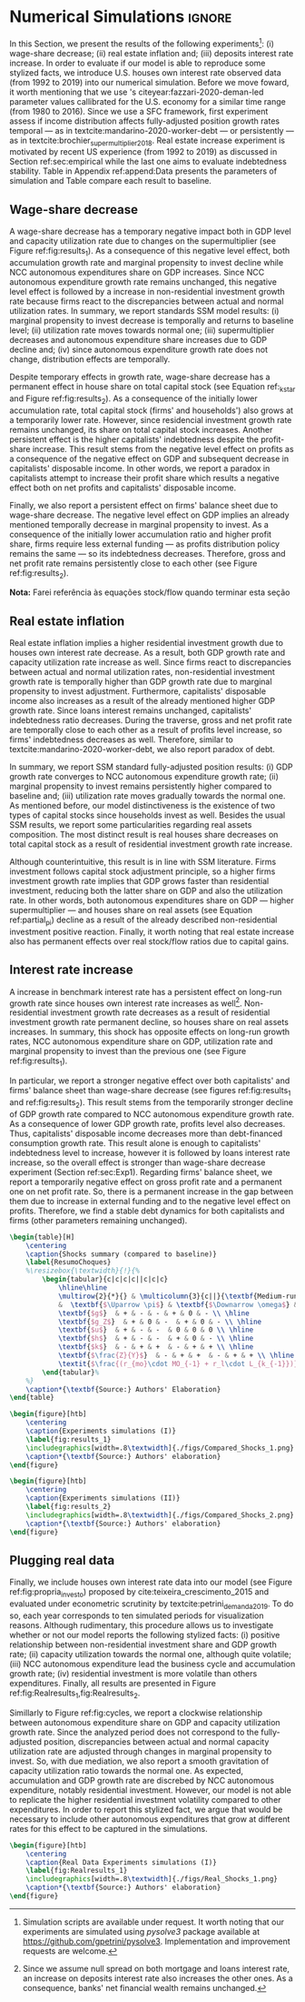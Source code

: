 

* Simulation TODOs and setups                                      :noexport:

#+BEGIN_SRC ipython :tangle ./codes/SFC_setup.py :async t :session SFC :results output :export none
from pysolve3.model import Model
from pysolve3.utils import SolveSFC, ShockModel, SummaryShock, SFCTable

from datetime import datetime
t1 = datetime.now()

import pandas as pd
import numpy as np
import matplotlib.pyplot as plt
import matplotlib.patheffects as pe
import seaborn as sns
import networkx as nx
import sympy as sp
from sympy import pprint, cse

def model(
    alpha = 0.5, # Fazzarri Calibration
    gamma_F = 0.08,
    gamma_u = 0.09, # Fazzarri Calibration
    g_Z = 0.025, # Fazzarri Calibration
    omega = 0.5,
    rm = 0.01,
    spread_l = 0,
    spread_mo = 0,
    un = 0.8,
    v = 1.2, # Fazzarri Calibration
    phi_0 = 0.025, # Fazzarri Calibration
    phi_1 = 0.1,
    infla = 0.0,
    phparam=1.0,
    R = 0.7,
    real = -1, # Flags (Real Data)
    gC = 0.025 # (Real Data)
):
  """
  phparam: 1.0 means no inflation
  """
  model = Model()
  model.set_var_default(0) 
  model.var('C', desc='Consumption')
  model.var('Cw', desc='Workers Consumption', default=112)
  model.var('Ck', desc='Capitalist Consumption', default=68)
  model.var('FD', desc='Distributed profits')
  model.var('Fn', desc='Net profits')
  model.var('FT', desc='Total Profits')
  model.var('FU', desc='Retained profits')
  model.var('gk', desc='Capital growth rate')
  model.var('g_Z', desc='Autonomous grouth rate')
  model.var('h', desc='Marginal propensity to invest (non-residential)', default=0.03)
  model.var('I_t', desc='Investment', default = 100) # 200
  model.var('I_f', desc='Non-residential investment') # 100
  model.var('I_h', desc='Residential investment', default = 100) # 100
  model.var('Is', desc='Residential investment (Supply)', default = 100) # 100
  model.var('K_HS', desc='Houses supply', default=500) # 500
  model.var('K_HD', desc='Houses demand', default=500) # 500
  model.var('K_f', desc='Non-residential capital', default = 1000) # 10000
  model.var('Knom', desc='Nominal Capital', default=1500)
  model.var('K', desc='Real Capital', default=1500)
  model.var('K_k', desc="% of Kf in total")
  model.var('K_kr', desc="nominal % of Kf in total")
  model.var('L', desc='Total Loans') # 100
  model.var('Lf', desc='Firms Loans') # 100
  model.var('Lk', desc='Capitalist Loans') # 100
  model.var('M', desc='Money deposits') # 300
  model.var('M_h', desc='Households deposits')
  model.var('MO', desc='Mortgages') # 200
  model.var('NFW_h', desc='Households Capitalist Net Financial Wealth')
  model.var('NFW_hw', desc='Workers Net Financial Wealth', default=0)
  model.var('NFW_f', desc='Firms Net Financial Wealth')
  model.var('NFW_b', desc='Banks Net Financial Wealth')
  model.var('own', desc='Own interest rate')
  model.var('ph', desc='House price', default = 1)
  model.var('rl', desc='Interests rates on loans')
  model.var('rmo', desc='Interests rates on mortgages')
  model.var('S_hw', desc='Workers savings')
  model.var('S_hk', desc='Capitalist savings')
  model.var('u', desc='Capacity utilization ratio', default=0.7)
  model.var('V_h', desc='Household net nominal wealth')
  model.var('V_hr', desc='Household net real wealth')
  model.var('V_f', desc='Firms net wealth')
  model.var('V_b', desc='Banks net wealth')
  model.var('W', desc='Wages')
  model.var('Y', desc='GDP', default=280)
  model.var('Yk', desc='Capacity', default=1100)
  model.var('YDw', desc='Workers disposable income')
  model.var('YDk', desc='Capitalists disposable income')
  model.var('Z', desc='Autonomous expenditures')
  
  model.param('alpha', desc='Propensity to consume out of wages', default=alpha)
  model.param('gamma_F', desc='% of undistributed profits', default=gamma_F)
  model.param('gamma_u', desc='Adjustment parameter for the marginal propensity to invest', default=gamma_u) # 0.01
  model.param('omega', desc='Wage-share', default = omega)
  model.param('rm', desc='Interest rates on money deposits', default=rm) # 0.02
  model.param('spread_l', desc='Spread for loans', default=spread_l)
  model.param('spread_mo', desc='Spread for mortgages', default=spread_mo)
  model.param('un', desc='Normal capacity utilization ratio', default=un)
  model.param('v', desc='Capitl-Output ratio', default=v)
  model.param('phi_0', desc='Autonomous housing investment component',default = phi_0)
  model.param('phi_1', desc='Housing investment sensitivity to own interest rate', default = phi_1)
  model.param('R', desc='Autonomous ratio', default=R)
  model.param('infla', desc='infla value', default = infla)
  model.param('gC', desc='Autonomous consumption growth rate', default = gC)
  model.param('real', desc='Real data flag. True > 0. False < 0', default = real)  
  
  # General equations
  model.add('C = Cw + Ck')
  model.add('I_t = I_f + I_h') # Eq2
  model.add('Yk = K_f(-1)/v') # Eq 4
  model.add('u = Y/Yk') # Eq 5
  model.add('W = omega*Y') # Eq 6
  model.add('gk = h*u/v') # Eq 7
  model.add('Knom = K_HD*ph + K_f') # Eq 8 
  model.add('K = K_HD + K_f') # Eq 8 
  model.add('Z = I_h + Ck') # Eq 9
  model.add('Y = C + I_t') # Eq1
  
  # Workers equations
  model.add('Cw = alpha*W') # Eq 14
  model.add('YDw = W') # Eq 10
  model.add('S_hw = YDw - Cw') # Eq 11
  model.add('NFW_hw = S_hw')
    
  # Capitalist equations
  model.add('YDk = FD + rm*M_h(-1) - rmo*MO(-1) - rl*Lk(-1)')
  
  model.add('Ck = if_true(real>0)*(1+gC)*Ck(-1) + if_true(real<0)*R*Z')
  model.add('S_hk = YDk - Ck') # Eq 11
  model.add('d(MO) = I_h') # Eq 12
  model.add('d(Lk) = Ck')
  model.add('d(M_h) = S_hk + d(Lk)')
  model.add('V_h =  M_h  + K_HD*ph - MO - Lk') # Eq 15 
  model.add('V_hr =  M_h  + K_HD - MO - Lk') # Eq 15 
  model.add('NFW_h = S_hk - I_h') # Eq 16
  
  # Firms
  model.add('d(Lf) = I_f - FU') # Eq 15
  model.add('FT = (1-omega)*Y') # Eq 16
  model.add('Fn = FT -rl*Lf(-1)')
  model.add('FU = gamma_F*(Fn)') # Eq 17
  model.add('FD = (1 - gamma_F)*(Fn)') # Eq 18
  model.add('I_f = h*Y') # Eq 19
  model.add('d(K_f) = I_f') # 20
  model.add('h = h(-1)*gamma_u*(u-un) + h(-1)') # Eq 21 # Version without corridor
  model.add('V_f = K_f - Lf') # Eq 22
  model.add('NFW_f = FU - I_f') # Eq 23
  
  # Banks
  model.add('rmo = (1+spread_mo)*rm') # Eq 25
  model.add('rl = (1+spread_l)*rm') # Eq 26
  model.add('NFW_b = rl*L(-1) + rmo*MO(-1) - rm*M(-1)') # Eq 28
  model.add('V_b = L + MO - M') # Eq 27
  model.add('d(L) = d(Lf) + d(Lk)')
  model.add('d(M) = d(M_h)')
  
  
  # Residential investment
  model.add('K_HS = K_HD') # Eq 29
  model.add('Is = I_h')
  model.add('d(K_HD) = I_h') # Eq 30
  model.add('I_h = (1+g_Z)*I_h(-1)') # Eq 31
  model.add('K_k = K_HD/K') 
  model.add('K_kr = K_k*ph') 
  model.add('ph =(1+infla)*ph(-1)')
  model.add('own = ((1+rmo)/(1+infla)) -1')  
  model.add('g_Z = phi_0 - phi_1*own') 
  
  return model

def clock_plots(shock, filename, variable):
    shock["TIME"] = [i+1 for i in range(len(shock.index))]
    shock["Ih/Y"] = shock["I_h"]/shock["Y"]
    shock["I/Y"] = shock["I_t"]/shock["Y"]
    shock["Z/Y"] = shock["Z"]/shock["Y"]
    shock["gY"] = shock["Y"].pct_change()
    
    sns.set_context('talk')
    fig, ax = plt.subplots(1,3,figsize=(24,5)
                          )
    
    sns.scatterplot(y = 'Ih/Y', x='u', data=shock, size="TIME", sizes = (1,200), 
                    color = 'black', legend=False, ax=ax[0])
    sns.lineplot(y = 'Ih/Y', x='u', data=shock, sort=False, color = 'black', ax=ax[0])
    ax[0].set_title("(A) Residential investment share on GDP\n VS. Capacity utilization ratio")
    
    sns.scatterplot(y = 'Z/Y', x='u', data=shock, size="TIME", sizes = (1,200), color = 'black', legend=False, ax=ax[1])
    sns.lineplot(y = 'Z/Y', x='u', data=shock, sort=False, color = 'black', ax=ax[1])
    ax[1].set_title("(B) Autonomous Expenditure share\n VS Capacity utilization")
    
    sns.scatterplot(y = 'I/Y', x='gY', data=shock, size="TIME", sizes = (1,200), color = 'black', legend=False, ax=ax[2])
    sns.lineplot(y = 'I/Y', x='gY', data=shock, sort=False, color = 'black', ax=ax[2])
    ax[2].set_title("(C) Total investment share\n VS GDP growth rate")
    
    
    sns.despine()
    
    fig.savefig("./figs/" + filename, dpi = 600)

def plot_shock(filename, shock, df):
    """
    This function plots some selected variables
    
    filename: name to save the plot (str)
    shock: df returned by ShockModel function
    """
    sns.set_context('talk')
    fig, ax = plt.subplots(2,2, figsize=(16,10))

    shock[["Y"]].pct_change().plot(
        title = "Growth rates", ax = ax[0,0], 
        ls = ('--'), lw=3,
    )
    shock[["K"]].pct_change().plot(
        title = "Growth rates", ax = ax[0,0], 
        ls = (':'), lw=3
    )
    shock[["I_h"]].pct_change().plot(
        title = "Growth rates", ax = ax[0,0], 
        ls = ('-'), lw=3,
    )
    shock[["I_f"]].pct_change().plot(
        title = "Growth rates", ax = ax[0,0], 
        ls = ('-.'), lw=3,
    )
    ax[0,0].axhline(y=shock["g_Z"].iloc[-1], color = "black", ls = "--", lw=2.5)
    #ax[0,0].set_yticklabels(['{:,.1%}'.format(x) for x in ax[0,0].get_yticks()])
    ax[0,0].legend(loc='upper center', bbox_to_anchor=(0.5, -0.06),
                   labels = ["$Y$", "$K$", "$I_h$", "$I_f$"],
              fancybox=True, shadow=True, ncol=2)
    ax[0,0].ticklabel_format(useOffset=False)

    ((shock["Z"]/shock['Y'])).plot(
        title = "Autonomous expenditures share on GDP", ax = ax[0,1], ls = ('-'), lw=3, color='darkred')
    
    ax[0,1].set_ylim(auto=True)
    ax[0,1].legend(loc='upper center', bbox_to_anchor=(0.5, -0.08),
                   labels=['$Z/Y$'],
              fancybox=True, shadow=True, ncol=2)

    shock['u'].plot(title = 'Capacity utilization ratio', ax=ax[1,0], legend = False, color = "darkred", lw = 3, )
    ax[1,0].axhline(y = shock['un'].iloc[-1], ls ='--', color = "gray")
    #ax[1,0].set_yticklabels(['{:,.2%}'.format(x) for x in ax[1,0].get_yticks()])
    ax[1,0].ticklabel_format(useOffset=False)

    shock['h'].plot(title = 'Marginal propensity to invest', ax=ax[1,1], legend = False, color = "darkred", lw = 3, )
    ax[1,1].axhline(y = df['h'].iloc[-1], ls ='--', color = "gray")
    ax[1,1].ticklabel_format(useOffset=False)
    
    sns.despine()
    plt.tight_layout(rect=[0, 0.03, 1, 0.95])


    fig.savefig("./figs/" + filename, dpi = 600)

def plot_norms(filename, shock, df):
    """
    This function plots some selected variables
    
    filename: name to save the plot (str)
    shock: df returned by ShockModel function
    """
    sns.set_context('talk')
    fig, ax = plt.subplots(2,2, figsize=(16,10))

    ((shock["YDk"]/shock['V_h'])**(1)).plot(title = "Flow/Stock", ax = ax[0,0], ls = (':'), lw=3)
    ((shock["YDk"]/shock['V_hr'])**(1)).plot(ax = ax[0,0], ls = ('-'), lw=3)
    ((shock["FU"]/shock['V_f'])**(1)).plot(ax = ax[0,0], ls = ('-'), lw=3)
    
    ax[0,0].set_yticklabels(['{:,.1%}'.format(x) for x in ax[0,0].get_yticks()])
    ax[0,0].legend(loc='upper center', bbox_to_anchor=(0.5, -0.08),
                   labels = [
                       "$YDk/V_{hk}$",
                       "$YDk/V_{hkr}$",
                       "$FU$/V_f",
                            ],
              fancybox=True, shadow=True, ncol=2)
    #ax[0,0].ticklabel_format(useOffset=False)
    
    shock['K_k'].plot(color = "darkred", 
                      title = "Housing share on\nTotal Capital Stock", 
                      label = "$\k$", legend = False, ax = ax[0,1], lw = 3, )
    ax[0,1].axhline(y = df['K_k'].iloc[-1], ls ='--', color = "gray")
    ax[0,1].ticklabel_format(useOffset=False)
    
    (shock["MO"]*shock["rmo"][1:]/shock['YDk'][1:]).plot(
        title="Debt service on\nDisposable income", ax = ax[1,0], ls = ('-'), lw=3)
    ((shock["Lk"]*shock["rl"][1:])/shock['YDk'][1:]).plot(ax = ax[1,0], ls = ('-'), lw=3)
    ((shock["MO"]*shock["rmo"][1:] + shock["Lk"]*shock["rl"][1:])/shock['YDk'][1:]).plot( ax = ax[1,0], ls = ('-'), lw=3)
    ax[1,0].set_yticklabels(['{:,.1%}'.format(x) for x in ax[1,0].get_yticks()])
    ax[1,0].legend(loc='upper center', bbox_to_anchor=(0.5, -0.1),
                   labels = [
                       'Mortgage',
                       'Loans',
                       'Total'
                            ],
              fancybox=True, shadow=True, ncol=2)
    
    (shock['FT']/shock['K_f']).plot(ax=ax[1,1], label='Gross profit rate')
    (shock['Fn']/shock['K_f']).plot(ax=ax[1,1], label='Net profit rate')
    ax[1,1].set_yticklabels(['{:,.1%}'.format(x) for x in ax[1,0].get_yticks()])
    ax[1,1].legend()

    
    sns.despine()
    plt.tight_layout(rect=[0, 0.03, 1, 0.95])

    
    fig.savefig("./figs/" + filename, dpi = 300)

def other_plots(shock, df):

    (shock['MO']/(shock['M'])).plot(title="Mortgage as % of deposits")
    sns.despine()
    plt.show()
    
    fig, ax = plt.subplots()
    (shock['FT']/shock['K_f']).plot(ax=ax, label='Gross profit rate')
    (shock['Fn']/shock['K_f']).plot(ax=ax, label='Net profit rate')
    ax.legend()
    sns.despine()

    
    fig, ax = plt.subplots()
    (shock['YDk']/shock['K_HD']).plot(ax=ax, label='Real', title="Disposible income as % of Housing")
    (shock['YDk']/(shock['K_HD']*shock['ph'])).plot(ax=ax, label='Nominal')
    ax.legend()
    sns.despine()
    plt.show()
    
    fig, ax = plt.subplots()
    (shock['NFW_h']/(shock['Lk'] + shock['MO']) - (shock['rm'] - shock['g_Z'])).plot(title = 'Household debt stability',ax=ax)
    ax.axhline(y = ((df['NFW_h']/(df['Lk'] + df['MO'])) - (df['rm'] - df['g_Z'])).iloc[-1], ls ='--', color = "gray")
    
    sns.despine()
    plt.tight_layout(rect=[0, 0.03, 1, 0.95])
    plt.show()
    
    fig, ax = plt.subplots(1,1, figsize=(8,5))

    shock[["MO", "L"]].apply(lambda x: x/(shock["MO"] + shock['L'])).plot(kind = "area",stacked = True ,title = "Credit (as % Passives)", ax=ax)
    ax.legend(loc='center left', bbox_to_anchor=(1, 0.5))
    ax.axhline(y = 1, color = "black", ls = "--")
    ax.axhline(y = 0, color = "black", ls = "--")
    
    sns.despine()
    plt.tight_layout(rect=[0, 0.03, 1, 0.95])


#+END_SRC

#+RESULTS:
:results:
42 - 8a2e0fff-e1c7-406d-8dde-3523e79fe634 <output> <interrupt>
:end:

** Increase in autonomous growth rate ($g_Z$)

#+BEGIN_SRC ipython :tangle ./codes/setup.py :async t :session SFC :results output :export none
base = model()
df = SolveSFC(base, time=1000)
shock = ShockModel(base_model=base, create_function=model(), variable='phi_0', increase=0.005, time = 1000)
clock_plots(shock = shock, filename = 'Clock_1.png', variable='g_Z')
plot_shock(shock = shock, filename = 'Shock_1.png', df=df)
plot_norms(shock = shock, filename = 'Shock_1Norms.png', df=df)
other_plots(shock, df=df)

shock1 = shock.round(decimals = 5).tail(1).transpose().loc['alpha':,:]
shock1.columns = ['$\Delta \phi_0$']

summary = SummaryShock(shock)
summary
#+END_SRC

#+RESULTS:
:results:
43 - 12222e99-957a-473b-ad91-b569ddefd7b0 <output> <interrupt>
:end:

** Wage-share decrease ($\Downarrow \omega$)
   
#+BEGIN_SRC ipython :tangle ./codes/setup.py :async t :session SFC :results output :export none
base = model()
df = SolveSFC(base, time=1000)
shock = ShockModel(base_model=base, create_function=model(), variable='omega', increase=-0.01, time = 1000)
df1=shock
clock_plots(shock = shock, filename = 'Clock_2.png', variable='omega')
plot_shock(shock = shock, filename = 'Shock_2.png', df=df)
plot_norms(shock = shock, filename = 'Shock_2Norms.png', df=df)
other_plots(shock, df)
shock2 = shock.round(decimals = 3).tail(1).transpose().loc['alpha':,:]
shock2.columns = ['$\Delta \omega$']
#+END_SRC

#+RESULTS:
:results:
44 - f49cef09-0e51-4ee3-9ca6-05d85391a83b <output> <interrupt>
:end:

** Increase in mortgage interest rate

#+BEGIN_SRC ipython :tangle ./codes/setup.py :async t :session SFC :results output :export none
base = model()
df = SolveSFC(base, time=1000)
shock = ShockModel(base_model=base, create_function=model(), variable='rm', increase=0.01, time = 1000)
df3=shock
shock3 = shock.round(decimals = 3).tail(1).transpose().loc['alpha':,:]
shock3.columns = ['$\Delta rm$']
clock_plots(shock = shock, filename = 'Clock_3.png', variable='rmo')
plot_shock(shock = shock, filename = 'Shock_3.png', df=df)
plot_norms(shock = shock, filename = 'Shock_3Norms.png', df=df)
other_plots(shock, df=df)
#+END_SRC

#+RESULTS:
:results:
45 - e3ab6405-64b1-4e36-ac14-79966eb4f3e3 <output> <interrupt>
:end:

** Increase in house inflation

#+BEGIN_SRC ipython :tangle ./codes/setup.py :async t :session SFC :results output :export none
base = model()
df = SolveSFC(base, time=1000)
shock = ShockModel(base_model=base, create_function=model(), variable='infla', increase=0.05, time = 1000)
df2=shock
clock_plots(shock = shock, filename = 'Clock_4.png', variable='infla')
plot_shock(shock = shock, filename = 'Shock_4.png', df=df)
plot_norms(shock = shock, filename = 'Shock_4Norms.png', df=df)
other_plots(shock, df=df)

shock4 = shock.round(decimals = 3).tail(1).transpose().loc['alpha':,:]
shock4.columns = ['$\pi$']
#+END_SRC

#+RESULTS:
:results:
46 - 4f0c43e3-1426-4728-a828-b7ecf255272a <output> <interrupt>
:end:


** Merging tables

#+BEGIN_SRC ipython :tangle ./codes/setup.py :async t :session SFC :results text/latex :exports none  
base = model()
df = SolveSFC(base, time=1000)
df = df.round(decimals = 4).tail(1).transpose().loc['alpha':,:]
df.columns = ['Base scenario']

table = pd.merge(left = df, right = shock1, left_index = True, right_index = True)
table = pd.merge(left = table, right = shock2, left_index = True, right_index = True)
table = pd.merge(left = table, right = shock3, left_index = True, right_index = True)
table = pd.merge(left = table, right = shock4, left_index = True, right_index = True)
table = table.loc[:"infla",:] ######### Warning
table.index = [ ######### Warning
    '$\\alpha$',
    '$\gamma_F$',
    '$\gamma_u$',
    '$\omega$',
    '$rm$',
    '$\sigma_{l}$',
    '$\sigma_{mo}$',
    '$u_N$',
    '$v$',
    '$\phi_0$',
    '$\phi_1$',
    '$R$',
    '$\pi$'
]
table.to_latex(
    "./tabs/parameters.tex",
    #column_format = 'cccccc',
    escape=False, 
    float_format="{:0.4f}".format,
)
#+END_SRC

#+RESULTS:
:results:
47 - 57605ec9-06ad-4a01-9ad6-69b9c901380f <output> <interrupt>
:end:


* Numerical Simulations                                              :ignore:
  #+LATEX: \label{sec:Experiments}


In this Section, we present the results of the following experiments[fn:5]: 
    (i) wage-share decrease;
    (ii) real estate inflation and;
    (iii) deposits interest rate increase.
In order to evaluate if our model is able to reproduce some stylized facts, we introduce U.S. houses own interest rate observed data (from 1992 to 2019) into our numerical simulation.
Before we move foward, it worth mentioning that we use \citeauthor*{fazzari-2020-deman-led}'s  citeyear:fazzari-2020-deman-led parameter values callibrated for the U.S. economy for a similar time range (from 1980 to 2016).
Since we use a SFC framework, first experiment assess if income distribution affects fully-adjusted position growth rates temporal --- as in textcite:mandarino-2020-worker-debt --- or persistently ---  as in textcite:brochier_supermultiplier_2018.
Real estate increase experiment is motivated by recent US experience (from 1992 to 2019) as discussed in Section ref:sec:empirical while the last one aims to evaluate indebtedness stability.
Table \ref{tab:param} in Appendix ref:append:Data presents the parameters of simulation and Table \ref{ResumoChoques} compare each result to baseline.



[fn:5] Simulation scripts are available under request. It worth noting that our experiments are simulated using /pysolve3/ package available at [[https://github.com/gpetrini/pysolve3]]. Implementation and improvement requests are welcome.

#+BEGIN_COMMENT
Finally, Appendix \ref{Appen:Sensibility} presents a primer parameters sensibility analysis.
#+END_COMMENT


#+RESULTS:
:results:
# Out [2]: 
:end:

** Wage-share decrease
#+LATEX: \label{sec:Exp1}

A wage-share decrease has a temporary negative impact both in GDP level and capacity utilization rate due to changes on the supermultiplier (see Figure ref:fig:results_1).
As a consequence of this negative level effect, both accumulation growth rate and marginal propensity to invest decline while NCC autonomous expenditures share on GDP increases.
Since NCC autonomous expenditure growth rate remains unchanged, this negative level effect is followed by a increase in non-residential investment growth rate because firms react to the discrepancies between actual and normal utilization rates.
In summary, we report standards SSM model results:
    (i) marginal propensity to invest decrease is temporally and returns to baseline level;
    (ii) utilization rate moves towards normal one;
    (iii) supermultiplier decreases and autonomous expenditure share increases due to GDP decline and; 
    (iv) since autonomous expenditure growth rate does not change, distribution effects are temporally.

Despite temporary effects in growth rate, wage-share decrease has a permanent effect in house share on total capital stock (see Equation ref:_k_star and Figure ref:fig:results_2).
As a consequence of the initially lower accumulation rate, total capital stock (firms' and households') also grows at a temporarily lower rate.
However, since residencial investment growth rate remains unchanged, its share on total capital stock increases.
Another persistent effect is the higher capitalists' indebtedness despite the profit-share increase.
This result stems from the negative level effect on profits as a consequence of the negative effect on GDP and subsequent decrease in capitalists' disposable income.
In other words, we report a paradox in capitalists attempt to increase their profit share which results a negative effect both on net profits and capitalists' disposable income.

Finally, we also report a persistent effect on firms' balance sheet due to wage-share decrease.
The negative level effect on GDP implies an already mentioned temporally decrease in marginal propensity to invest.
As a consequence of the initially lower accumulation ratio and higher profit share, firms require less external funding --- as profits distribution policy remains the same  --- so its indebtedness decreases.
Therefore, gross and net profit rate remains persistently close to each other (see Figure ref:fig:results_2).

*Nota:* Farei referência às equações stock/flow quando terminar esta seção

** Real estate inflation
#+LATEX: \label{sec:Exp2}


Real estate inflation implies a higher residential investment growth due to houses own interest rate decrease.
As a result, both GDP growth rate and capacity utilization rate increase as well.
Since firms react to discrepancies between actual and normal utilization rates, non-residential investment growth rate 
is temporally higher than GDP growth rate due to marginal propensity to invest adjustment.
Furthermore, capitalists' disposable income also increases as a result of the already mentioned higher GDP growth rate.
Since loans interest remains unchanged, capitalists' indebtedness ratio decreases.
During the traverse, gross and net profit rate are temporally close to each other as a result of profits level increase, so firms' indebtedness decreases as well.
Therefore, similar to textcite:mandarino-2020-worker-debt, we also report paradox of debt.

In summary, we report SSM standard fully-adjusted position results:
    (i) GDP growth rate converges to NCC autonomous expenditure growth rate;
    (ii) marginal propensity to invest remains persistently higher compared to baseline and;
    (iii) utilization rate moves gradually towards the normal one.
As mentioned before, our model distinctiveness is the existence of two types of capital stocks since households invest as well.
Besides the usual SSM results, we report some particularities regarding real assets composition.
The most distinct result is real houses share decreases on total capital stock as a result of residential investment growth rate increase.

Although counterintuitive, this result is in line with SSM literature.
Firms investment follows capital stock adjustment principle, so a higher firms investment growth rate implies that
GDP grows faster than residential investment, reducing both the latter share on GDP and
also the utilization rate.
In other words, both autonomous expenditures share on GDP --- higher supermultiplier --- and houses share on real assets (see Equation ref:partial_pi) decline as a result of the already described non-residential investment positive reaction.
Finally, it worth noting that real estate increase also has permanent effects over real stock/flow ratios due to capital gains.


#+BEGIN_COMMENT
Figure \ref{fig:shock_4norm} in Appendix \ref{appen:Simulation} shows that capitalists' nominal net wealth grows faster than disposable income, so the ratio between both converges to zero.
#+END_COMMENT
** Interest rate increase
#+LATEX: \label{sec:Exp3}

A increase in benchmark interest rate  has a persistent effect on long-run growth rate since houses own interest rate increases as well[fn:Juros].
Non-residential investment growth rate decreases as a result of residential investment growth rate permanent decline, so houses share on real assets increases.
In summary, this shock has opposite effects on long-run growth rates, NCC autonomous expenditure share on GDP, utilization rate and marginal propensity to invest  than the previous one (see Figure ref:fig:results_1).


[fn:Juros] Since we assume null spread on both mortgage and loans interest rate, an increase on deposits interest rate also increases the other ones. As a consequence, banks' net financial wealth remains unchanged.


In particular, we report a stronger negative effect over both capitalists' and firms' balance sheet than wage-share decrease (see figures ref:fig:results_1 and ref:fig:results_2).
This result stems from the temporarily stronger decline of GDP growth rate compared to NCC autonomous expenditure growth rate.
As a consequence of lower GDP growth rate, profits level also decreases.
Thus, capitalists' disposable income decreases more than debt-financed consumption growth rate.
This result alone is enough to capitalists' indebtedness level to increase, however it is followed by loans interest rate increase, so the overall effect is stronger than wage-share decrease experiment (Section ref:sec:Exp1).
Regarding firms' balance sheet, we report a temporarily negative effect on gross profit rate and a permanent one on net profit rate. 
So, there is a permanent increase in the gap between them due to increase in external funding and to the negative level effect on profits.
Therefore, we find a stable debt dynamics for both capitalists and firms (other parameters remaining unchanged).

#+BEGIN_SRC latex :tangle ./tabs/Summary_tab.tex
\begin{table}[H]
	\centering
	\caption{Shocks summary (compared to baseline)}
	\label{ResumoChoques}
	%\resizebox{\textwidth}{!}{%
		\begin{tabular}{c|c|c|c||c|c|c}
			\hline\hline
			\multirow{2}{*}{} & \multicolumn{3}{c||}{\textbf{Medium-run ($h \neq h^*$)}} & \multicolumn{3}{c}{\textbf{Long-run ($h = h^*$)}} \\ \cline{2-7} 
			&  \textbf{$\Uparrow \pi$} & \textbf{$\Downarrow \omega$} & \textbf{$\Uparrow rm$} &  \textbf{$\Uparrow \pi$} & \textbf{$\Downarrow \omega$} & \textbf{$\Uparrow rm$} \\ \hline
			\textbf{$g$}  & + & - & - & + & 0 & - \\ \hline
			\textbf{$g_Z$}  & + & 0 & -  & + & 0 & - \\ \hline
			\textbf{$u$}  & + & - & -  & 0 & 0 & 0 \\ \hline
			\textbf{$h$}  & + & - & -  & + & 0 & - \\ \hline
			\textbf{$k$}  & - & + & +  & - & + & + \\ \hline
			\textbf{$\frac{Z}{Y}$}  & - & + & +  & - & + & + \\ \hline
			\textit{$\frac{(r_{mo}\cdot MO_{-1} + r_l\cdot L_{k_{-1}})}{YD_k}$}  & - & + & +  & - & + & + \\ \hline\hline
		\end{tabular}%
	%}
	\caption*{\textbf{Source:} Authors' Elaboration}
\end{table}
#+END_SRC

#+RESULTS:
#+begin_export latex
\begin{table}[H]
	\centering
	\caption{Shocks summary (compared to baseline)}
	\label{ResumoChoques}
	%\resizebox{\textwidth}{!}{%
		\begin{tabular}{c|c|c|c||c|c|c}
			\hline\hline
			\multirow{2}{*}{} & \multicolumn{3}{c||}{\textbf{Medium-run ($h \neq h^*$)}} & \multicolumn{3}{c}{\textbf{Long-run ($h = h^*$)}} \\ \cline{2-7} 
			&  \textbf{$\Uparrow \pi$} & \textbf{$\Downarrow \omega$} & \textbf{$\Uparrow rm$} &  \textbf{$\Uparrow \pi$} & \textbf{$\Downarrow \omega$} & \textbf{$\Uparrow rm$} \\ \hline
			\textbf{$g$}  & + & - & - & + & 0 & - \\ \hline
			\textbf{$g_Z$}  & + & 0 & -  & + & 0 & - \\ \hline
			\textbf{$u$}  & + & - & -  & 0 & 0 & 0 \\ \hline
			\textbf{$h$}  & + & - & -  & + & 0 & - \\ \hline
			\textbf{$k$}  & - & + & +  & - & + & + \\ \hline
			\textbf{$\frac{Z}{Y}$}  & - & + & +  & - & + & + \\ \hline
			\textit{$\frac{(r_{mo}\cdot MO_{-1} + r_l\cdot L_{k_{-1}})}{YD_k}$}  & - & + & +  & - & + & + \\ \hline\hline
		\end{tabular}%
	%}
	\caption*{\textbf{Source:} Authors' Elaboration}
\end{table}
#+end_export



#+BEGIN_SRC ipython :tangle ./codes/Simulation.py :async t :session SFC :results text/latex :exports none
base = model()
df = SolveSFC(base, time=1000)
df["Z/Y"] = df["Z"]/df["Y"]
df_base = df

fig, ax = plt.subplots(2,2, figsize=(2*8,2*5))

df1['Y'].pct_change().plot(ls ='-', lw=3, color = "darkred", label = "$\\Downarrow \omega$ (Shock 1)", ax = ax[0,0])
df2['Y'].pct_change().plot(ls ='-', lw=3, color = "darkblue", label = "$\\Uparrow \pi$ (Shock 2)", ax = ax[0,0])
df3['Y'].pct_change().plot(ls ='-', lw=3, color = "darkgreen", label = "$\\Uparrow r_m$ (Shock 3)", ax = ax[0,0])
ax[0,0].axhline(y = df_base['g_Z'].iloc[-1], ls ='--', lw=1, color = "black", label = "Baseline")
ax[0,0].ticklabel_format(useOffset=False)
ax[0,0].set_title('GDP growth rate ($g$)')

df1['Z/Y'].plot(ls ='-', lw=3, color = "darkred", label = "$\\Downarrow \omega$ (Shock 1)", ax = ax[0,1])
df2['Z/Y'].plot(ls ='-', lw=3, color = "darkblue", label = "$\\Uparrow \pi$ (Shock 2)", ax = ax[0,1])
df3['Z/Y'].plot(ls ='-', lw=3, color = "darkgreen", label = "$\\Uparrow r_m$ (Shock 3)", ax = ax[0,1])
ax[0,1].axhline(y = df_base['Z/Y'].iloc[-1], ls ='--', lw=1.5, color = "black", label = "Baseline")
ax[0,1].ticklabel_format(useOffset=False)
ax[0,1].set_title('Autonomous Expenditure\nShare on GDP ($Z/Y$)')

df1['u'].plot(ls ='-', lw=3, color = "darkred", label = "$\\Downarrow \omega$ (Shock 3)", ax = ax[1,0])
df2['u'].plot(ls ='-', lw=3, color = "darkblue", label = "$\\Uparrow \pi$ (Shock 2)", ax = ax[1,0])
df3['u'].plot(ls ='-', lw=3, color = "darkgreen", label = "$\\Uparrow r_m$ (Shock 4)", ax = ax[1,0])
ax[1,0].axhline(y = df_base['u'].iloc[-1], ls ='--', lw=1.5, color = "black", label = "Baseline")
ax[1,0].ticklabel_format(useOffset=False)
ax[1,0].set_title('Capacity utilization rate ($u$)')

df1['h'].plot(ls ='-', lw=3, color = "darkred", label = "$\\Downarrow \omega$ (Shock 1)", ax = ax[1,1])
df2['h'].plot(ls ='-', lw=3, color = "darkblue", label = "$\\Uparrow \pi$ (Shock 2)", ax = ax[1,1])
df3['h'].plot(ls ='-', lw=3, color = "darkgreen", label = "$\\Uparrow r_m$ (Shock 3)", ax = ax[1,1])
ax[1,1].axhline(y = df_base['h'].iloc[-1], ls ='--', lw=1.5, color = "black", label = "Baseline")
ax[1,1].ticklabel_format(useOffset=False)
ax[1,1].set_title('Marginal propsenty\nto invest ($h$)')


sns.despine()
plt.tight_layout(rect=[0, 0.03, .85, 0.95])
ax[1,1].legend(loc='center left', bbox_to_anchor=(1.05, 1.25))
plt.show()
fig.savefig("./figs/Compared_Shocks_1.png", dpi = 600)
#+END_SRC

#+RESULTS:
:results:
48 - db066faa-0c53-46b1-9588-12fe447f7665 <output> <interrupt>
:end:

#+BEGIN_SRC ipython :tangle ./codes/setup.py :async t :session SFC :results text/latex :exports none
base = model()
df = SolveSFC(base, time=1000)
df["Z/Y"] = df["Z"]/df["Y"]
df_base = df

df1["TIME"] = [i+1 for i in range(len(df1.index))]
df2["TIME"] = [i+1 for i in range(len(df2.index))]
df3["TIME"] = [i+1 for i in range(len(df3.index))]


fig, ax = plt.subplots(2,2, figsize=(2*8,2*5))

sns.scatterplot(y = 'Z/Y', x='u', data=df1, size="TIME", sizes = (1,100), color = 'darkred', legend=False, ax=ax[0,0])
sns.scatterplot(y = 'Z/Y', x='u', data=df2, size="TIME", sizes = (1,100), color = 'darkblue', legend=False, ax=ax[0,0])
sns.scatterplot(y = 'Z/Y', x='u', data=df3, size="TIME", sizes = (1,100), color = 'darkgreen', legend=False, ax=ax[0,0])

sns.lineplot(y = 'Z/Y', x='u', data=df1, sort=False, color = 'darkred', ax=ax[0,0])
sns.lineplot(y = 'Z/Y', x='u', data=df2, sort=False, color = 'darkblue', ax=ax[0,0])
sns.lineplot(y = 'Z/Y', x='u', data=df3, sort=False, color = 'darkgreen', ax=ax[0,0])
ax[0,0].set_title('Share of residential investment and capacity utilization\n(Dots size grow in time)')

df1['K_k'].plot(ls ='-', lw=3, color = "darkred", label = "$\\Downarrow \omega$ (Shock 1)", ax = ax[0,1])
df2['K_k'].plot(ls ='-', lw=3, color = "darkblue", label = "$\\Uparrow \pi$ (Shock 2)", ax = ax[0,1])
df3['K_k'].plot(ls ='-', lw=3, color = "darkgreen", label = "$\\Uparrow r_m$ (Shock 3)", ax = ax[0,1])
ax[0,1].axhline(y = df_base['K_k'].iloc[-1], ls ='--', lw=1.5, color = "black", label = "Baseline")
ax[0,1].ticklabel_format(useOffset=False)
ax[0,1].set_title('Houses share on\nReal Assets ($K_k$)')

((df1["MO"]*df1["rmo"][1:] + df1["Lk"]*df1["rl"][1:])/df1['YDk'][1:]).plot(ls ='-', lw=3, color = "darkred", label = "$\\Downarrow \omega$ (Shock 1)", ax = ax[1,0])
((df2["MO"]*df2["rmo"][1:] + df2["Lk"]*df2["rl"][1:])/df2['YDk'][1:]).plot(ls ='-', lw=3, color = "darkblue", label = "$\\Uparrow \pi$ (Shock 2)", ax = ax[1,0])
((df3["MO"]*df3["rmo"][1:] + df3["Lk"]*df3["rl"][1:])/df3['YDk'][1:]).plot(ls ='-', lw=3, color = "darkgreen", label = "$\\Uparrow r_m$ (Shock 3)", ax = ax[1,0])
ax[1,0].axhline(y = ((df_base["MO"].iloc[-2]*df_base["rmo"].iloc[-1] + df_base["Lk"].iloc[-2]*df_base["rl"].iloc[-1])/df_base['YDk'].iloc[-1]), ls ='--', lw=1.5, color = "black", label = "Baseline")
ax[1,0].ticklabel_format(useOffset=False)
ax[1,0].set_title('Capitalist Indebtedness\n(as % $YD_k$)')

(df1['Fn']/df1['K_f']).plot(ls ='-', lw=3, color = "darkred", label = "$\\Downarrow \omega$ (Shock 1)", ax = ax[1,1])
(df2['Fn']/df2['K_f']).plot(ls ='-', lw=3, color = "darkblue", label = "$\\Uparrow \pi$ (Shock 2)", ax = ax[1,1])
(df3['Fn']/df3['K_f']).plot(ls ='-', lw=3, color = "darkgreen", label = "$\\Uparrow r_m$ (Shock 3)", ax = ax[1,1])
ax[1,1].axhline(y = (df_base['Fn']/df_base['K_f']).iloc[-1], ls ='--', lw=1.5, color = "black", label = "Baseline")
ax[1,1].ticklabel_format(useOffset=False)
ax[1,1].set_title('Net profit rate')

sns.despine()
plt.tight_layout(rect=[0, 0.03, .85, 0.95])
ax[1,1].legend(loc='center left', bbox_to_anchor=(1.05, 1.25))
plt.show()
fig.savefig("./figs/Compared_Shocks_2.png", dpi = 600)
#+END_SRC

#+RESULTS:
:results:
49 - e3cff664-dba8-4c1c-a7ce-702fe14d26aa <output> <interrupt>
:end:

#+BEGIN_SRC latex
\begin{figure}[htb]
	\centering
	\caption{Experiments simulations (I)}
	\label{fig:results_1}
	\includegraphics[width=.8\textwidth]{./figs/Compared_Shocks_1.png}
	\caption*{\textbf{Source:} Authors' elaboration}
\end{figure}
#+END_SRC

#+RESULTS:
#+begin_export latex
\begin{figure}[htb]
	\centering
	\caption{Experiments simulations (I)}
	\label{fig:results_1}
	\includegraphics[width=.8\textwidth]{./figs/Compared_Shocks_1.png}
	\caption*{\textbf{Source:} Authors' elaboration}
\end{figure}
#+end_export


#+BEGIN_SRC latex
\begin{figure}[htb]
	\centering
	\caption{Experiments simulations (II)}
	\label{fig:results_2}
	\includegraphics[width=.8\textwidth]{./figs/Compared_Shocks_2.png}
	\caption*{\textbf{Source:} Authors' elaboration}
\end{figure}
#+END_SRC

#+RESULTS:
#+begin_export latex
\begin{figure}[htb]
	\centering
	\caption{Experiments simulations (II)}
	\label{fig:results_2}
	\includegraphics[width=.8\textwidth]{./figs/Compared_Shocks_2.png}
	\caption*{\textbf{Source:} Authors' elaboration}
\end{figure}
#+end_export


** Plugging real data


Finally, we include houses own interest rate data into our model (see Figure ref:fig:propria_investo) proposed by cite:teixeira_crescimento_2015 and evaluated under econometric scrutinity by textcite:petrini_demanda_2019.
To do so, each year corresponds to ten simulated periods for visualization reasons.
Although rudimentary, this procedure allows us to investigate whether or not our model reports the following stylized facts:
(i) positive relationship between non-residential investment share and GDP growth rate; (ii) capacity utilization towards the normal one, although quite volatile; (iii) NCC autonomous expenditure lead the business cycle and accumulation growth rate; (iv) residential investment is more volatile than others expenditures.
Finally, all results are presented in Figure ref:fig:Realresults_1,fig:Realresults_2.

Simillarly to Figure ref:fig:cycles, we report a clockwise relationship between autonomous expenditure share on GDP and capacity utilization growth rate.
Since the analyzed period does not correspond to the fully-adjusted position, discrepancies between actual and normal capacity utilization rate are adjusted through changes in marginal propensity to invest.
So, with due mediation, we also report a smooth gravitation of capacity utilization ratio towards the normal one.
As expected, accumulation and GDP growth rate are discrebed by NCC autonomous expenditure, notably residential investment. 
However, our model is not able to replicate the higher residential investment volatility compared to other expenditures.
In order to report this stylized fact, we argue that would be necessary to include other autonomous expenditures that grow at different rates for this effect to be captured in the simulations.


#+BEGIN_SRC ipython :tangle ./codes/Simulation.py :async t :session SFC :results text/latex :exports none
data = pd.read_csv('./data/OwnInterestRate_data.csv')
initial=1000
shock_duration=10 ## Warning 10

df = SolveSFC(model(real=1, gC=0.02), time=initial)
base = model()
SolveSFC(base, time=initial, table=False)

for i in data.index:
    lagged = [key for key in base.solutions[-1].keys()]
    lagged = [i for i in lagged if "__" in i]
    for j in lagged:
        del base.solutions[-1][j]
    base.set_values(base.solutions[-1])
    base.set_values({
            'own':data['Own interest rate'][i],
            'infla':data['Inflation'][i],
            'rm':data['Mortgage interest rate'][i], # Changed to rm instead of rmo 
        })
    try: 
        SolveSFC(base, time=shock_duration, table=False)
    except Exception as e:
        #print(f'For time = {i}, {e}')
        pass
    
shock = SFCTable(base)[initial:]
shock["Z/Y"] = shock["Z"]/shock["Y"]
#+END_SRC

#+RESULTS:
:results:
50 - b04af2cc-a81f-4777-9d0a-2b314fa2c5b9 <output> <interrupt>
:end:

#+BEGIN_SRC ipython :tangle ./codes/Simulation.py :async t :session SFC :results text/latex :exports none
base = model()
df = SolveSFC(base, time=1000)
df["Z/Y"] = df["Z"]/df["Y"]
df_base = df

shock["TIME"] = [i+1 for i in range(len(shock.index))]


fig, ax = plt.subplots(2,2, figsize=(2*8,2*5))

sns.scatterplot(y = 'Z/Y', x='u', data=shock, size="TIME", sizes = (1,100), color = 'darkred', legend=False, ax=ax[0,0])

sns.lineplot(y = 'Z/Y', x='u', data=shock, sort=False, color = 'darkred', ax=ax[0,0])
ax[0,0].set_title('Share of residential investment and capacity utilization\n(Dots size grow in time)')

shock['K_k'].plot(ls ='-', lw=3, color = "darkred", label = "Real data", ax = ax[0,1])
ax[0,1].axhline(y = df_base['K_k'].iloc[-1], ls ='--', lw=1.5, color = "black", label = "Baseline")
ax[0,1].ticklabel_format(useOffset=False)
ax[0,1].set_title('Houses share on\nReal Assets ($K_k$)')

((shock["MO"]*shock["rmo"][1:] + shock["Lk"]*shock["rl"][1:])/shock['YDk'][1:]).plot(ls ='-', lw=3, color = "darkred", label = "$Real data", ax = ax[1,0])
ax[1,0].axhline(y = ((df_base["MO"].iloc[-2]*df_base["rmo"].iloc[-1] + df_base["Lk"].iloc[-2]*df_base["rl"].iloc[-1])/df_base['YDk'].iloc[-1]), ls ='--', lw=1.5, color = "black", label = "Baseline")
ax[1,0].ticklabel_format(useOffset=False)
ax[1,0].set_title('Capitalist Indebtedness\n(as % $YD_k$)')

(shock['Fn']/shock['K_f']).plot(ls ='-', lw=3, color = "darkred", label = "Real data", ax = ax[1,1])
ax[1,1].axhline(y = (df_base['Fn']/df_base['K_f']).iloc[-1], ls ='--', lw=1.5, color = "black", label = "Baseline")
ax[1,1].ticklabel_format(useOffset=False)
ax[1,1].set_title('Net profit rate')

sns.despine()
plt.tight_layout(rect=[0, 0.03, .85, 0.95])
ax[1,1].legend(loc='center left', bbox_to_anchor=(1.05, 1.25))
plt.show()
fig.savefig("./figs/Real_Shocks_2.png", dpi = 600)
#+END_SRC

#+RESULTS:
:results:
51 - 54dd6a64-725c-47e9-9e73-c4b63f7e7f79 <output> <interrupt>
:end:


#+BEGIN_SRC latex
\begin{figure}[htb]
	\centering
	\caption{Real Data Experiments simulations (I)}
	\label{fig:Realresults_1}
	\includegraphics[width=.8\textwidth]{./figs/Real_Shocks_1.png}
	\caption*{\textbf{Source:} Authors' elaboration}
\end{figure}
#+END_SRC

#+RESULTS:
#+begin_export latex
\begin{figure}[htb]
	\centering
	\caption{Real Data Experiments simulations (I)}
	\label{fig:Realresults_1}
	\includegraphics[width=.8\textwidth]{./figs/Real_Shocks_1.png}
	\caption*{\textbf{Source:} Authors' elaboration}
\end{figure}
#+end_export


